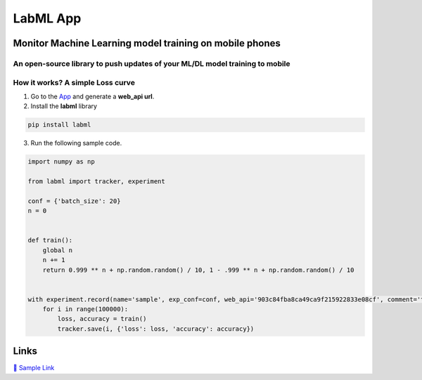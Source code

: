 LabML App
=========

Monitor Machine Learning model training on mobile phones
--------------------------------------------------------

An open-source library to push updates of your ML/DL model training to mobile
~~~~~~~~~~~~~~~~~~~~~~~~~~~~~~~~~~~~~~~~~~~~~~~~~~~~~~~~~~~~~~~~~~~~~~~~~~~~~

.. image:: https://raw.githubusercontent.com/vpj/lab/master/images/mobile.png
   :alt: Mobile view

How it works? A simple Loss curve
~~~~~~~~~~~~~~~~~~~~~~~~~~~~~~~~~~

1. Go to  the `App <https://web.lab-ml.com/>`_ and generate a **web_api url**.

2. Install the **labml** library

.. code-block:: console

    pip install labml

3. Run the following sample code.

.. code-block:: python

    import numpy as np

    from labml import tracker, experiment

    conf = {'batch_size': 20}
    n = 0


    def train():
        global n
        n += 1
        return 0.999 ** n + np.random.random() / 10, 1 - .999 ** n + np.random.random() / 10


    with experiment.record(name='sample', exp_conf=conf, web_api='903c84fba8ca49ca9f215922833e08cf', comment='test'):
        for i in range(100000):
            loss, accuracy = train()
            tracker.save(i, {'loss': loss, 'accuracy': accuracy})

Links
-----

`📑 Sample Link <https://web.lab-ml.com/run?run_uuid=1f072860ef2511eaa6a01ffd436495e3>`_

